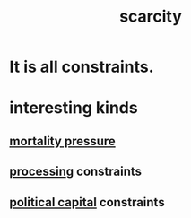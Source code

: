 :PROPERTIES:
:ID:       b6ae0064-80b2-498b-bf66-b2b128d16b83
:END:
#+title: scarcity
* It is all constraints.
* interesting kinds
** [[id:9d3a6c74-b537-45c2-be1f-5810374851e8][mortality pressure]]
** [[id:001d7913-c431-461c-92ae-a6a39394856c][processing]] constraints
** [[id:a7f710b4-8981-4dec-8567-28a646da19ba][political capital]] constraints
